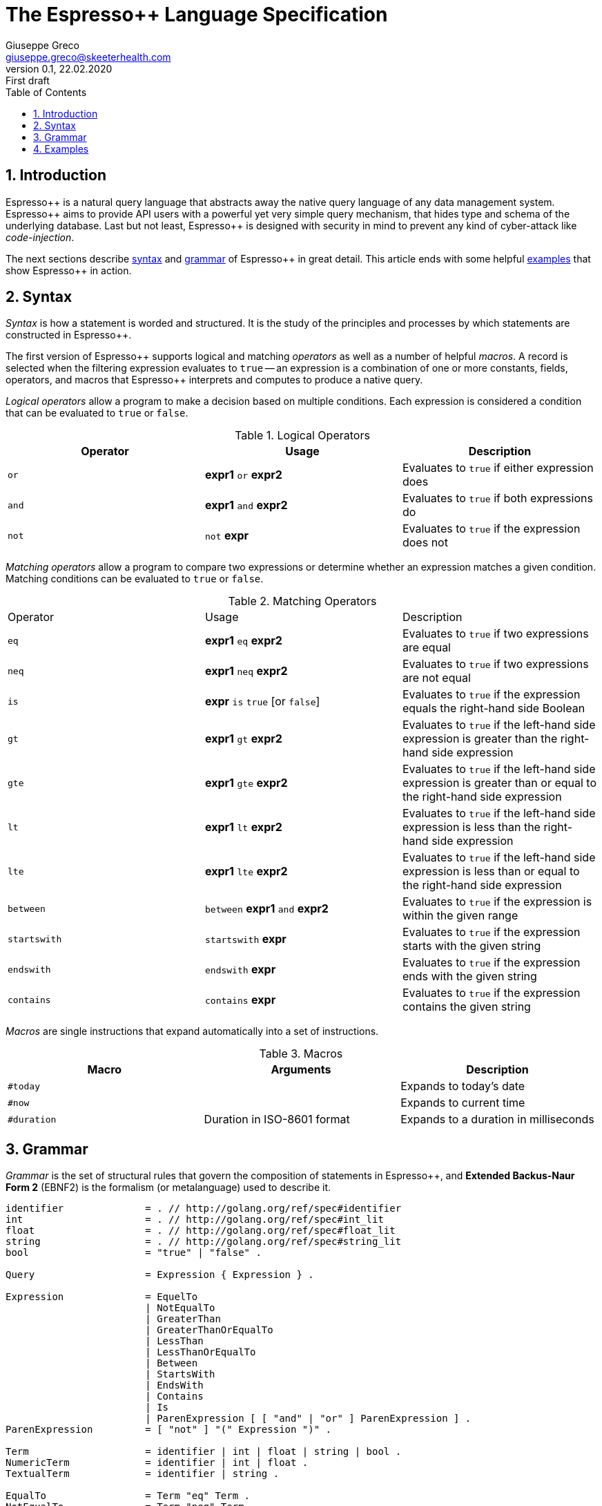 = The Espresso++ Language Specification
Giuseppe Greco <giuseppe.greco@skeeterhealth.com>
v.0.1, 22.02.2020: First draft
:sectnums:
:toc:
:toclevels: 1
:description: Espresso++ Language Specification
:keywords: Espresso++ Query Language
:espressopp: Espresso++

[[introduction]]
== Introduction

{espressopp} is a natural query language that abstracts away the native query language
of any data management system. {espressopp} aims to provide API users with a powerful
yet very simple query mechanism, that hides type and schema of the underlying database.
Last but not least, {espressopp} is designed with security in mind to prevent any kind
of cyber-attack like _code-injection_.

The next sections describe <<syntax, syntax>> and <<grammar, grammar>> of {espressopp}
in great detail. This article ends with some helpful <<examples, examples>> that show
{espressopp} in action.

[[syntax]]
== Syntax

_Syntax_ is how a statement is worded and structured. It is the study of the
principles and processes by which statements are constructed in {espressopp}.

The first version of {espressopp} supports logical and matching _operators_ as well as
a number of helpful _macros_. A record is selected when the filtering expression evaluates
to `true` -- an expression is a combination of one or more constants, fields, operators,
and macros that {espressopp} interprets and computes to produce a native query.

_Logical operators_ allow a program to make a decision based on multiple conditions.
Each expression is considered a condition that can be evaluated to `true` or `false`.

.Logical Operators
|===
|Operator |Usage |Description

|`or`
|*expr1* `or` *expr2*
|Evaluates to `true` if either expression does

|`and`
|*expr1* `and` *expr2*
|Evaluates to `true` if both expressions do

|`not`
|`not` *expr*
|Evaluates to `true` if the expression does not
|===

_Matching operators_ allow a program to compare two expressions or determine whether an
expression matches a given condition. Matching conditions can be evaluated to `true` or
`false`.

.Matching Operators
|===
|Operator |Usage |Description
|`eq`
|*expr1* `eq` *expr2*
|Evaluates to `true` if two expressions are equal

|`neq`
|*expr1* `neq` *expr2*
|Evaluates to `true` if two expressions are not equal

|`is`
|*expr* `is` `true` [or `false`]
|Evaluates to `true` if the expression equals the right-hand side Boolean

|`gt`
|*expr1* `gt` *expr2*
|Evaluates to `true` if the left-hand side expression is greater than the right-hand side expression

|`gte`
|*expr1* `gte` *expr2*
|Evaluates to `true` if the left-hand side expression is greater than or equal to the right-hand side expression

|`lt`
|*expr1* `lt` *expr2*
|Evaluates to `true` if the left-hand side expression is less than the right-hand side expression

|`lte`
|*expr1* `lte` *expr2*
|Evaluates to `true` if the left-hand side expression is less than or equal to the right-hand side expression

|`between`
|`between` *expr1* `and` *expr2*
|Evaluates to `true` if the expression is within the given range

|`startswith`
|`startswith` *expr*
|Evaluates to `true` if the expression starts with the given string

|`endswith`
|`endswith` *expr*
|Evaluates to `true` if the expression ends with the given string

|`contains`
|`contains` *expr*
|Evaluates to `true` if the expression contains the given string
|===

_Macros_ are single instructions that expand automatically into a set of instructions.

.Macros
|===
|Macro |Arguments |Description

|`#today`
|
|Expands to today's date

|`#now`
|
|Expands to current time

|`#duration`
|Duration in ISO-8601 format
|Expands to a duration in milliseconds
|===

[[grammar]]
== Grammar

_Grammar_ is the set of structural rules that govern the composition of statements in
{espressopp}, and *Extended Backus-Naur Form 2* (EBNF2) is the formalism (or metalanguage)
used to describe it.

```
identifier              = . // http://golang.org/ref/spec#identifier
int                     = . // http://golang.org/ref/spec#int_lit
float                   = . // http://golang.org/ref/spec#float_lit
string                  = . // http://golang.org/ref/spec#string_lit
bool                    = "true" | "false" .

Query                   = Expression { Expression } .

Expression              = EquelTo
                        | NotEqualTo
                        | GreaterThan
                        | GreaterThanOrEqualTo
                        | LessThan
                        | LessThanOrEqualTo
                        | Between
                        | StartsWith
                        | EndsWith
                        | Contains
                        | Is
                        | ParenExpression [ [ "and" | "or" ] ParenExpression ] .
ParenExpression         = [ "not" ] "(" Expression ")" .

Term                    = identifier | int | float | string | bool .
NumericTerm             = identifier | int | float .
TextualTerm             = identifier | string .

EqualTo                 = Term "eq" Term .
NotEqualTo              = Term "neq" Term .

GreaterThan             = NumericTerm "gt" NumericTerm .
GreaterThanOrEqualTo    = NumericTerm "gte" NumericTerm .
LessThan                = NumericTerm "lt" NumericTerm .
LessThanOrEqualTo       = NumericTerm "lte" NumericTerm .
Between                 = NumericTerm "between" NumericTerm "and" NumericTerm .

StartsWith              = TextualTerm "startswith" TextualTerm .
EndsWith                = TextualTerm "endswith" TextualTerm .
Contains                = TextualTerm "contains" TextualTerm .

Is                      = identifier "is" [ "not" ] bool
                        | "is" [ "not "] identifier
                        | identifier "is" [ "not" ] "null" .
```

[[examples]]
== Examples

This article ends with some examples that show {espressopp} in action.

Select the persons with surname *Walker* and name starting with *J*:
```
surname eq "Walker" and name startswith "J"
```

Select the persons who are between 20 and 40 years old:
```
age between 20 and 40
```

Select today's orders that are either not processed or bigger than 3000 items:
```
create_time eq #today and (status neq "processed" or size gt 3000)
```

Select the orders with at least 2000 items that have been created in the past 2 hours:
```
size gte 2000 and not(create_time lt #now - #duration("PT2H"))
```

Select internal orders issued by employee 110110:
```
employee_id eq 110110 and internal is true
```
Or alternatively:
```
employee_id eq 110110 and is internal
```

Select the orders with customer notes:
```
customer_note is not null
```

---

*Copyright &#169; 2020 Skeeter Health*
